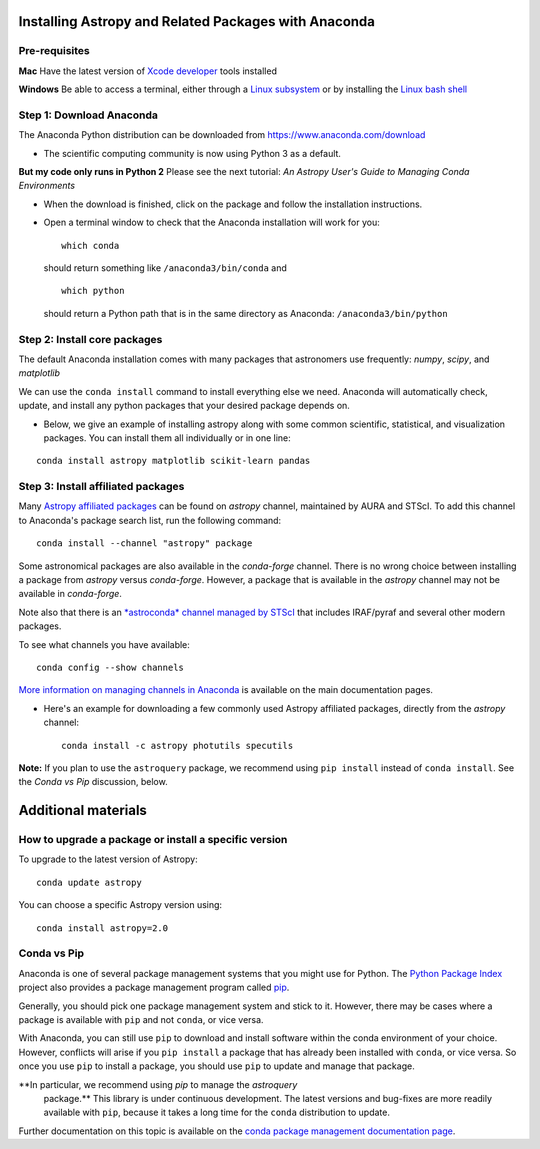 Installing Astropy and Related Packages with Anaconda
=====================================================

Pre-requisites
--------------

**Mac** Have the latest version of `Xcode
developer <https://developer.apple.com/xcode/>`__ tools installed

**Windows** Be able to access a terminal, either through a `Linux
subsystem <https://docs.microsoft.com/en-us/windows/wsl/install-win10>`__
or by installing the `Linux bash
shell <https://www.howtogeek.com/249966/how-to-install-and-use-the-linux-bash-shell-on-windows-10/>`__

Step 1: Download Anaconda
-------------------------

The Anaconda Python distribution can be downloaded from
https://www.anaconda.com/download

-  The scientific computing community is now using Python 3 as a
   default.

**But my code only runs in Python 2** Please see the next tutorial: *An
Astropy User's Guide to Managing Conda Environments*

-  When the download is finished, click on the package and follow the
   installation instructions.

-  Open a terminal window to check that the Anaconda installation will
   work for you:

   ::

       which conda

   should return something like ``/anaconda3/bin/conda`` and

   ::

       which python

   should return a Python path that is in the same directory as
   Anaconda: ``/anaconda3/bin/python``

Step 2: Install core packages
-----------------------------

The default Anaconda installation comes with many packages that
astronomers use frequently: *numpy*, *scipy*, and *matplotlib*

We can use the ``conda install`` command to install everything else we
need. Anaconda will automatically check, update, and install any python
packages that your desired package depends on.

-  Below, we give an example of installing astropy along with some common 
   scientific, statistical, and visualization packages. You can install them all
   individually or in one line:

::

    conda install astropy matplotlib scikit-learn pandas

Step 3: Install affiliated packages
-----------------------------------

Many `Astropy affiliated
packages <https://www.astropy.org/affiliated/>`__ can be found on
*astropy* channel, maintained by AURA and STScI. To add this channel
to Anaconda's package search list, run the following command:

::

    conda install --channel "astropy" package

Some astronomical packages are also available in the *conda-forge*
channel. There is no wrong choice between installing a package from
*astropy* versus *conda-forge*. However, a package that is available
in the *astropy* channel may not be available in *conda-forge*.

Note also that there is an `*astroconda* channel managed by STScI
<https://astroconda.readthedocs.io/en/latest/installation.html#configure-conda-to-use-the-astroconda-channel>`__
that includes IRAF/pyraf and several other modern packages.

To see what channels you have available:

::

    conda config --show channels

`More information on managing channels in
Anaconda <https://conda.io/docs/user-guide/tasks/manage-channels.html>`__
is available on the main documentation pages.

-  Here's an example for downloading a few commonly used Astropy
   affiliated packages, directly from the *astropy* channel:

   ::

       conda install -c astropy photutils specutils
       
**Note:** If you plan to use the ``astroquery`` package, we recommend using ``pip install`` instead of ``conda install``. See the *Conda vs Pip* discussion, below.

Additional materials
====================

How to upgrade a package or install a specific version
------------------------------------------------------

To upgrade to the latest version of Astropy:

::

    conda update astropy

You can choose a specific Astropy version using:

::

    conda install astropy=2.0

Conda vs Pip
------------

Anaconda is one of several package management systems that you might use
for Python. The `Python Package Index <https://pypi.org/>`__ project
also provides a package management program called `pip <https://pypi.org/project/pip/>`__.

Generally, you should pick one package management system and stick to
it. However, there may be cases where a package is available with
``pip`` and not ``conda``, or vice versa.

With Anaconda, you can still use ``pip`` to download and install
software within the conda environment of your choice. However,
conflicts will arise if you ``pip install`` a package that has already
been installed with ``conda``, or vice versa. So once you use ``pip``
to install a package, you should use ``pip`` to update and manage that
package.

**In particular, we recommend using `pip` to manage the `astroquery`
  package.** This library is under continuous development. The latest
  versions and bug-fixes are more readily available with ``pip``,
  because it takes a long time for the ``conda`` distribution to
  update.

Further documentation on this topic is available on the `conda package
management documentation
page <https://conda.io/docs/user-guide/tasks/manage-pkgs.html>`__.
